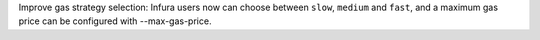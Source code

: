 Improve gas strategy selection: Infura users now can choose between ``slow``, ``medium`` and ``fast``, and a maximum gas price can be configured with --max-gas-price.
